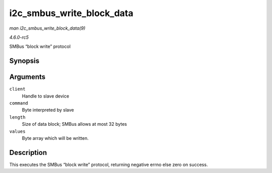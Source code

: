 .. -*- coding: utf-8; mode: rst -*-

.. _API-i2c-smbus-write-block-data:

==========================
i2c_smbus_write_block_data
==========================

*man i2c_smbus_write_block_data(9)*

*4.6.0-rc5*

SMBus “block write” protocol


Synopsis
========

.. c:function:: s32 i2c_smbus_write_block_data( const struct i2c_client * client, u8 command, u8 length, const u8 * values )

Arguments
=========

``client``
    Handle to slave device

``command``
    Byte interpreted by slave

``length``
    Size of data block; SMBus allows at most 32 bytes

``values``
    Byte array which will be written.


Description
===========

This executes the SMBus “block write” protocol, returning negative errno
else zero on success.


.. ------------------------------------------------------------------------------
.. This file was automatically converted from DocBook-XML with the dbxml
.. library (https://github.com/return42/sphkerneldoc). The origin XML comes
.. from the linux kernel, refer to:
..
.. * https://github.com/torvalds/linux/tree/master/Documentation/DocBook
.. ------------------------------------------------------------------------------
